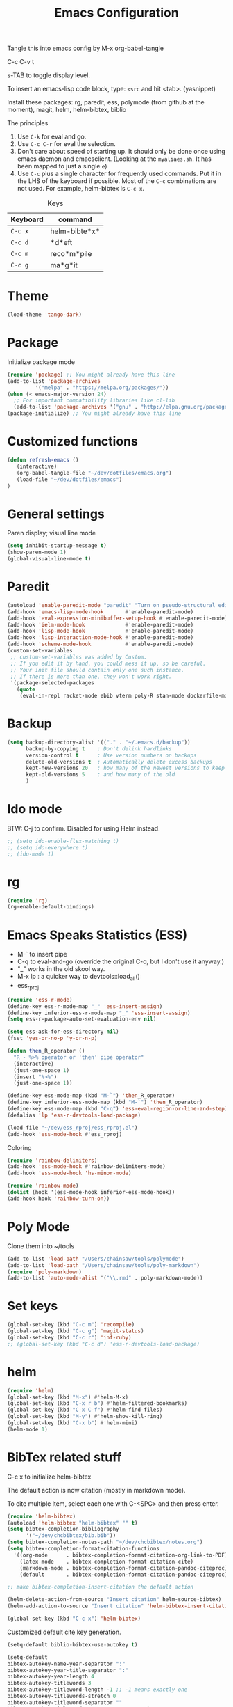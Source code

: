 #+TITLE: Emacs Configuration
#+PROPERTY: header-args :tangle emacs

Tangle this into emacs config by M-x org-babel-tangle

C-c C-v t

s-TAB to toggle display level.

To insert an emacs-lisp code block, type: =<src= and hit <tab>. (yasnippet)

Install these packages: rg, paredit, ess, polymode (from github at the moment), magit, helm, helm-bibtex, biblio

The principles
1. Use =C-k= for eval and go.
2. Use =C-c C-r= for eval the selection.
3. Don't care about speed of starting up. It should only be done once using emacs daemon and emacsclient. (Looking at the =myaliaes.sh=. It has been mapped to just a single =e=)
4. Use =C-c= plus a single character for frequently used commands. Put it in the LHS of the keyboard if possible. Most of the =C-c= combinations are not used. For example, helm-bibtex is =C-c x=.

#+caption: Keys
| Keyboard | command       |
|----------+---------------|
| =C-c x=  | helm-bibte*x* |
| =C-c d=  | *d*eft        |
| =C-c m=  | reco*m*pile   |
| =C-c g=  | ma*g*it       |



* Theme
#+BEGIN_SRC emacs-lisp
(load-theme 'tango-dark)
#+END_SRC

* Package

Initialize package mode

#+BEGIN_SRC emacs-lisp
(require 'package) ;; You might already have this line
(add-to-list 'package-archives
	     '("melpa" . "https://melpa.org/packages/"))
(when (< emacs-major-version 24)
  ;; For important compatibility libraries like cl-lib
  (add-to-list 'package-archives '("gnu" . "http://elpa.gnu.org/packages/")))
(package-initialize) ;; You might already have this line
#+END_SRC

* Customized functions

#+BEGIN_SRC emacs-lisp
(defun refresh-emacs ()
   (interactive)
   (org-babel-tangle-file "~/dev/dotfiles/emacs.org")
   (load-file "~/dev/dotfiles/emacs")
)
#+END_SRC

* General settings

Paren display; visual line mode

#+BEGIN_SRC emacs-lisp
(setq inhibit-startup-message t)
(show-paren-mode 1)
(global-visual-line-mode t)
#+END_SRC

* Paredit

#+BEGIN_SRC emacs-lisp
(autoload 'enable-paredit-mode "paredit" "Turn on pseudo-structural editing of Lisp code." t)
(add-hook 'emacs-lisp-mode-hook       #'enable-paredit-mode)
(add-hook 'eval-expression-minibuffer-setup-hook #'enable-paredit-mode)
(add-hook 'ielm-mode-hook             #'enable-paredit-mode)
(add-hook 'lisp-mode-hook             #'enable-paredit-mode)
(add-hook 'lisp-interaction-mode-hook #'enable-paredit-mode)
(add-hook 'scheme-mode-hook           #'enable-paredit-mode)
(custom-set-variables
 ;; custom-set-variables was added by Custom.
 ;; If you edit it by hand, you could mess it up, so be careful.
 ;; Your init file should contain only one such instance.
 ;; If there is more than one, they won't work right.
 '(package-selected-packages
   (quote
    (eval-in-repl racket-mode ebib vterm poly-R stan-mode dockerfile-mode docker rg polymode paredit markdown-mode magit inf-ruby flymake-ruby cider))))
#+END_SRC

* Backup
#+BEGIN_SRC emacs-lisp
(setq backup-directory-alist '(("." . "~/.emacs.d/backup"))
      backup-by-copying t    ; Don't delink hardlinks
      version-control t      ; Use version numbers on backups
      delete-old-versions t  ; Automatically delete excess backups
      kept-new-versions 20   ; how many of the newest versions to keep
      kept-old-versions 5    ; and how many of the old
      )
#+END_SRC

* Ido mode

BTW: C-j to confirm. Disabled for using Helm instead.

#+BEGIN_SRC emacs-lisp
;; (setq ido-enable-flex-matching t)
;; (setq ido-everywhere t)
;; (ido-mode 1)
#+END_SRC

* rg

#+BEGIN_SRC emacs-lisp
(require 'rg)
(rg-enable-default-bindings)
#+END_SRC

* Emacs Speaks Statistics (ESS)

- M-` to insert pipe
- C-q to eval-and-go (override the original C-q, but I don't use it anyway.)
- "_" works in the old skool way.
- M-x lp : a quicker way to devtools::load_all()
- ess_rproj

#+BEGIN_SRC emacs-lisp
(require 'ess-r-mode)
(define-key ess-r-mode-map "_" 'ess-insert-assign)
(define-key inferior-ess-r-mode-map "_" 'ess-insert-assign)
(setq ess-r-package-auto-set-evaluation-env nil)

(setq ess-ask-for-ess-directory nil)
(fset 'yes-or-no-p 'y-or-n-p)

(defun then_R_operator ()
  "R - %>% operator or 'then' pipe operator"
  (interactive)
  (just-one-space 1)
  (insert "%>%")
  (just-one-space 1))
  
(define-key ess-mode-map (kbd "M-`") 'then_R_operator)
(define-key inferior-ess-mode-map (kbd "M-`") 'then_R_operator)
(define-key ess-mode-map (kbd "C-q") 'ess-eval-region-or-line-and-step)
(defalias 'lp 'ess-r-devtools-load-package)

(load-file "~/dev/ess_rproj/ess_rproj.el")
(add-hook 'ess-mode-hook #'ess_rproj)
#+END_SRC

Coloring

#+BEGIN_SRC emacs-lisp
(require 'rainbow-delimiters)
(add-hook 'ess-mode-hook #'rainbow-delimiters-mode)
(add-hook 'ess-mode-hook 'hs-minor-mode)

(require 'rainbow-mode)
(dolist (hook '(ess-mode-hook inferior-ess-mode-hook))
(add-hook hook 'rainbow-turn-on))
#+END_SRC

* Poly Mode

Clone them into ~/tools

#+BEGIN_SRC emacs-lisp
(add-to-list 'load-path "/Users/chainsaw/tools/polymode")
(add-to-list 'load-path "/Users/chainsaw/tools/poly-markdown")
(require 'poly-markdown)
(add-to-list 'auto-mode-alist '("\\.rmd" . poly-markdown-mode))
#+END_SRC

* Set keys

#+BEGIN_SRC emacs-lisp
(global-set-key (kbd "C-c m") 'recompile)
(global-set-key (kbd "C-c g") 'magit-status)
(global-set-key (kbd "C-c r") 'inf-ruby)
;; (global-set-key (kbd "C-c d") 'ess-r-devtools-load-package)
#+END_SRC

* helm

#+BEGIN_SRC emacs-lisp
(require 'helm)
(global-set-key (kbd "M-x") #'helm-M-x)
(global-set-key (kbd "C-x r b") #'helm-filtered-bookmarks)
(global-set-key (kbd "C-x C-f") #'helm-find-files)
(global-set-key (kbd "M-y") #'helm-show-kill-ring)
(global-set-key (kbd "C-x b") #'helm-mini)
(helm-mode 1)
#+END_SRC

* BibTex related stuff

C-c x to initialize helm-bibtex

The default action is now citation (mostly in markdown mode).

To cite multiple item, select each one with C-<SPC> and then press enter.

#+BEGIN_SRC emacs-lisp
(require 'helm-bibtex)
(autoload 'helm-bibtex "helm-bibtex" "" t)
(setq bibtex-completion-bibliography
      '("~/dev/chcbibtex/bib.bib"))
(setq bibtex-completion-notes-path "~/dev/chcbibtex/notes.org")
(setq bibtex-completion-format-citation-functions
  '((org-mode      . bibtex-completion-format-citation-org-link-to-PDF)
    (latex-mode    . bibtex-completion-format-citation-cite)
    (markdown-mode . bibtex-completion-format-citation-pandoc-citeproc)
    (default       . bibtex-completion-format-citation-pandoc-citeproc)))

;; make bibtex-completion-insert-citation the default action

(helm-delete-action-from-source "Insert citation" helm-source-bibtex)
(helm-add-action-to-source "Insert citation" 'helm-bibtex-insert-citation helm-source-bibtex 0)

(global-set-key (kbd "C-c x") 'helm-bibtex)

#+END_SRC

Customized default cite key generation.

#+BEGIN_SRC emacs-lisp
(setq-default biblio-bibtex-use-autokey t)

(setq-default
bibtex-autokey-name-year-separator ":"
bibtex-autokey-year-title-separator ":"
bibtex-autokey-year-length 4
bibtex-autokey-titlewords 3
bibtex-autokey-titleword-length -1 ;; -1 means exactly one
bibtex-autokey-titlewords-stretch 0
bibtex-autokey-titleword-separator ""
bibtex-autokey-titleword-case-convert 'upcase)
#+END_SRC
* ielm

#+BEGIN_SRC emacs-lisp
(require 'eval-in-repl-ielm)
;; Evaluate expression in the current buffer.
(setq eir-ielm-eval-in-current-buffer t)
;; for .el files
(define-key emacs-lisp-mode-map (kbd "C-q") 'eir-eval-in-ielm)
;; for *scratch*
(define-key lisp-interaction-mode-map (kbd "C-q") 'eir-eval-in-ielm)
;; for M-x info
(define-key Info-mode-map (kbd "C-q") 'eir-eval-in-ielm)
#+END_SRC

* org
#+BEGIN_SRC emacs-lisp
(setq org-log-done 'time)
(require 'org-drill)

#+END_SRC

* yas

#+BEGIN_SRC emacs-lisp
(require 'yasnippet)
(yas-global-mode 1)
(require 'yasnippet-snippets)
#+END_SRC

* deft

My braindump / Zettelkasten.
  
#+BEGIN_SRC emacs-lisp
(setq deft-extensions '("txt" "markdown" "md" "org"))
(setq deft-directory "~/dev/braindump")
(setq deft-recursive t)

(setq deft-extensions '("org"))
(setq deft-default-extension "org")
(setq deft-text-mode 'org-mode)
(setq deft-use-filename-as-title t)
(setq deft-use-filter-string-for-filename t)
(setq deft-auto-save-interval 10)
(global-set-key (kbd "C-c d") 'deft)
#+END_SRC

